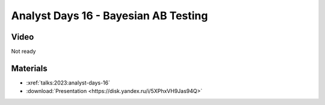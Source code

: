 Analyst Days 16 - Bayesian AB Testing
=====================================

.. post:: April 21, 2023
    :location: Moscow
    :category: Talk
    :tags: ods, analyst-days
    :image: 1

    I talk about how Bayesian AB testing can drive conclusions from data.
    There is always the whole pipeline of decision making process: panning, execution and delivery.
    Each of the stages benefits from domain knowledge about the experimental setting.
    In the talk I explain how this can be framed from a Bayesian perspective.


.. image:: cover.jpeg


Video
-----

Not ready

Materials
---------

- :xref:`talks:2023:analyst-days-16`
- :download:`Presentation <https://disk.yandex.ru/i/5XPhxVH9Jas94Q>`
